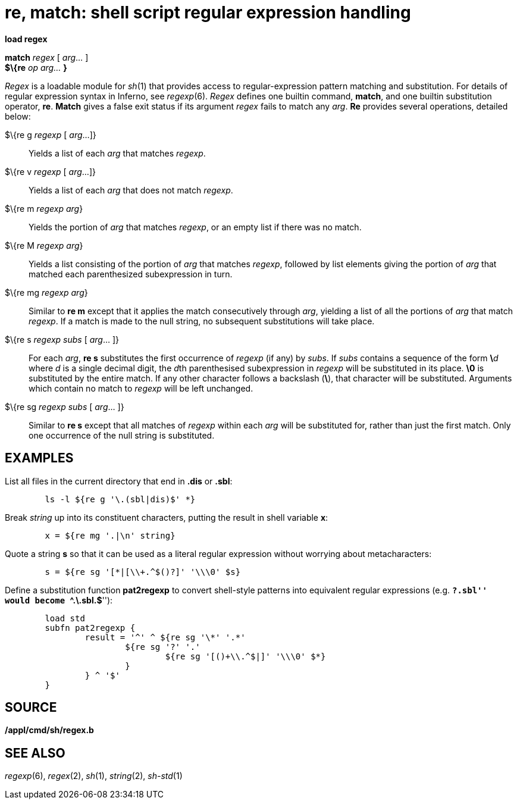 = re, match: shell script regular expression handling


*load regex*

*match* _regex_ [ _arg_... ] +
*$\{re* _op_ _arg..._ *}* +


_Regex_ is a loadable module for _sh_(1) that provides access to
regular-expression pattern matching and substitution. For details of
regular expression syntax in Inferno, see _regexp_(6). _Regex_ defines
one builtin command, *match*, and one builtin substitution operator,
*re*. *Match* gives a false exit status if its argument _regex_ fails to
match any _arg_. *Re* provides several operations, detailed below:

$\{re g _regexp_ [ _arg_...]}::
  Yields a list of each _arg_ that matches _regexp_.
$\{re v _regexp_ [ _arg_...]}::
  Yields a list of each _arg_ that does not match _regexp_.
$\{re m _regexp_ _arg_}::
  Yields the portion of _arg_ that matches _regexp_, or an empty list if
  there was no match.
$\{re M _regexp_ _arg_}::
  Yields a list consisting of the portion of _arg_ that matches
  _regexp_, followed by list elements giving the portion of _arg_ that
  matched each parenthesized subexpression in turn.
$\{re mg _regexp_ _arg_}::
  Similar to *re m* except that it applies the match consecutively
  through _arg_, yielding a list of all the portions of _arg_ that match
  _regexp_. If a match is made to the null string, no subsequent
  substitutions will take place.
$\{re s _regexp_ _subs_ [ _arg_... ]}::
  For each _arg_, *re s* substitutes the first occurrence of _regexp_
  (if any) by _subs_. If _subs_ contains a sequence of the form
  **\**__d__ where _d_ is a single decimal digit, the __d__th
  parenthesised subexpression in _regexp_ will be substituted in its
  place. *\0* is substituted by the entire match. If any other character
  follows a backslash (*\*), that character will be substituted.
  Arguments which contain no match to _regexp_ will be left unchanged.
$\{re sg _regexp_ _subs_ [ _arg_... ]}::
  Similar to *re s* except that all matches of _regexp_ within each
  _arg_ will be substituted for, rather than just the first match. Only
  one occurrence of the null string is substituted.

== EXAMPLES

List all files in the current directory that end in *.dis* or *.sbl*:

....
	ls -l ${re g '\.(sbl|dis)$' *}
....

Break _string_ up into its constituent characters, putting the result in
shell variable *x*:

....
	x = ${re mg '.|\n' string}
....

Quote a string *s* so that it can be used as a literal regular
expression without worrying about metacharacters:

....
	s = ${re sg '[*|[\\+.^$()?]' '\\\0' $s}
....

Define a substitution function *pat2regexp* to convert shell-style
patterns into equivalent regular expressions (e.g. ``**?.sbl***'' would
become ``**^.\.sbl.*$**''):

....
	load std
	subfn pat2regexp {
		result = '^' ^ ${re sg '\*' '.*'
			${re sg '?' '.'
				${re sg '[()+\\.^$|]' '\\\0' $*}
			}
		} ^ '$'
	}
....

== SOURCE

*/appl/cmd/sh/regex.b*

== SEE ALSO

_regexp_(6), _regex_(2), _sh_(1), _string_(2), _sh-std_(1)
